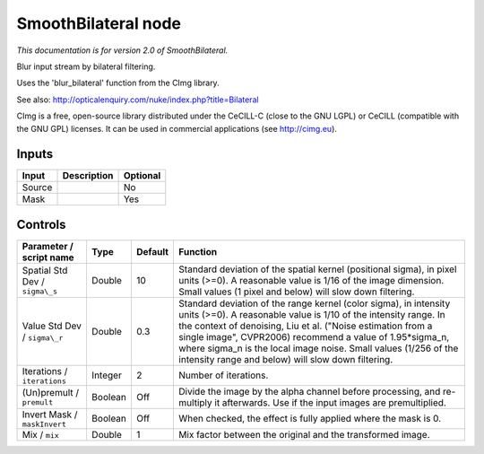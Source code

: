 .. _net.sf.cimg.CImgBilateral:

SmoothBilateral node
====================

|pluginIcon| 

*This documentation is for version 2.0 of SmoothBilateral.*

Blur input stream by bilateral filtering.

Uses the 'blur\_bilateral' function from the CImg library.

See also: http://opticalenquiry.com/nuke/index.php?title=Bilateral

CImg is a free, open-source library distributed under the CeCILL-C (close to the GNU LGPL) or CeCILL (compatible with the GNU GPL) licenses. It can be used in commercial applications (see http://cimg.eu).

Inputs
------

+----------+---------------+------------+
| Input    | Description   | Optional   |
+==========+===============+============+
| Source   |               | No         |
+----------+---------------+------------+
| Mask     |               | Yes        |
+----------+---------------+------------+

Controls
--------

.. tabularcolumns:: |>{\raggedright}p{0.2\columnwidth}|>{\raggedright}p{0.06\columnwidth}|>{\raggedright}p{0.07\columnwidth}|p{0.63\columnwidth}|

.. cssclass:: longtable

+----------------------------------+-----------+-----------+-----------------------------------------------------------------------------------------------------------------------------------------------------------------------------------------------------------------------------------------------------------------------------------------------------------------------------------------------------------------------------------------------+
| Parameter / script name          | Type      | Default   | Function                                                                                                                                                                                                                                                                                                                                                                                      |
+==================================+===========+===========+===============================================================================================================================================================================================================================================================================================================================================================================================+
| Spatial Std Dev / ``sigma\_s``   | Double    | 10        | Standard deviation of the spatial kernel (positional sigma), in pixel units (>=0). A reasonable value is 1/16 of the image dimension. Small values (1 pixel and below) will slow down filtering.                                                                                                                                                                                              |
+----------------------------------+-----------+-----------+-----------------------------------------------------------------------------------------------------------------------------------------------------------------------------------------------------------------------------------------------------------------------------------------------------------------------------------------------------------------------------------------------+
| Value Std Dev / ``sigma\_r``     | Double    | 0.3       | Standard deviation of the range kernel (color sigma), in intensity units (>=0). A reasonable value is 1/10 of the intensity range. In the context of denoising, Liu et al. ("Noise estimation from a single image", CVPR2006) recommend a value of 1.95\*sigma\_n, where sigma\_n is the local image noise. Small values (1/256 of the intensity range and below) will slow down filtering.   |
+----------------------------------+-----------+-----------+-----------------------------------------------------------------------------------------------------------------------------------------------------------------------------------------------------------------------------------------------------------------------------------------------------------------------------------------------------------------------------------------------+
| Iterations / ``iterations``      | Integer   | 2         | Number of iterations.                                                                                                                                                                                                                                                                                                                                                                         |
+----------------------------------+-----------+-----------+-----------------------------------------------------------------------------------------------------------------------------------------------------------------------------------------------------------------------------------------------------------------------------------------------------------------------------------------------------------------------------------------------+
| (Un)premult / ``premult``        | Boolean   | Off       | Divide the image by the alpha channel before processing, and re-multiply it afterwards. Use if the input images are premultiplied.                                                                                                                                                                                                                                                            |
+----------------------------------+-----------+-----------+-----------------------------------------------------------------------------------------------------------------------------------------------------------------------------------------------------------------------------------------------------------------------------------------------------------------------------------------------------------------------------------------------+
| Invert Mask / ``maskInvert``     | Boolean   | Off       | When checked, the effect is fully applied where the mask is 0.                                                                                                                                                                                                                                                                                                                                |
+----------------------------------+-----------+-----------+-----------------------------------------------------------------------------------------------------------------------------------------------------------------------------------------------------------------------------------------------------------------------------------------------------------------------------------------------------------------------------------------------+
| Mix / ``mix``                    | Double    | 1         | Mix factor between the original and the transformed image.                                                                                                                                                                                                                                                                                                                                    |
+----------------------------------+-----------+-----------+-----------------------------------------------------------------------------------------------------------------------------------------------------------------------------------------------------------------------------------------------------------------------------------------------------------------------------------------------------------------------------------------------+

.. |pluginIcon| image:: net.sf.cimg.CImgBilateral.png
   :width: 10.0%
